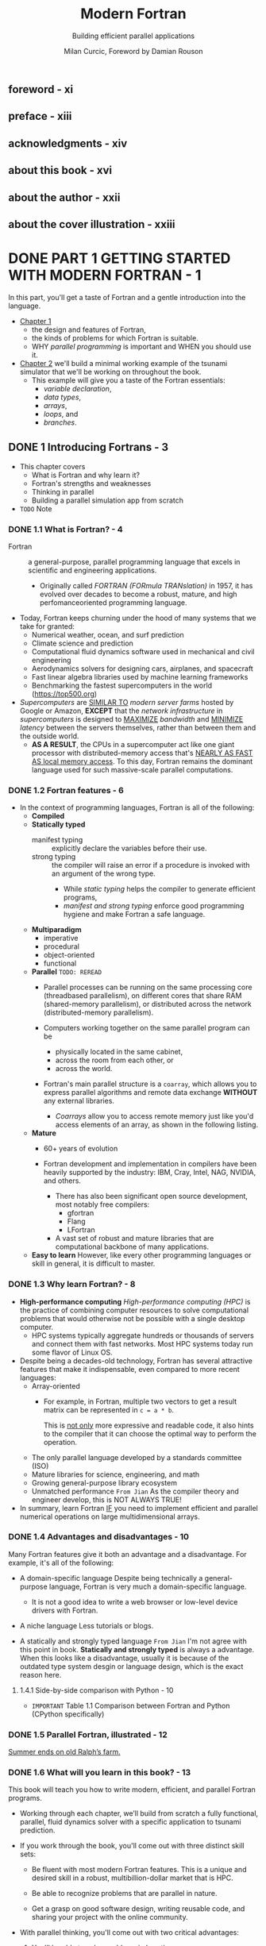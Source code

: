 #+TITLE: Modern Fortran
#+SUBTITLE: Building efficient parallel applications
#+AUTHOR: Milan Curcic, Foreword by Damian Rouson
#+STARTUP: entitiespretty
#+STARTUP: indent
#+STARTUP: overview

** foreword - xi
** preface - xiii
** acknowledgments - xiv
** about this book - xvi
** about the author - xxii
** about the cover illustration - xxiii
* DONE PART 1 GETTING STARTED WITH MODERN FORTRAN - 1
CLOSED: [2024-09-05 Thu 20:56]
In this part, you'll get a taste of Fortran and a gentle introduction into the
language.

- _Chapter 1_
  * the design and features of Fortran,
  * the kinds of problems for which Fortran is suitable.
  * WHY /parallel programming/ is important and WHEN you should use it.

- _Chapter 2_
  we'll build a minimal working example of the tsunami simulator that we'll be
  working on throughout the book.
  * This example will give you a taste of the Fortran essentials:
    + /variable declaration/,
    + /data types/,
    + /arrays/,
    + /loops/, and
    + /branches/.

** DONE 1 Introducing Fortrans - 3
CLOSED: [2024-09-05 Thu 20:53]
- This chapter covers
  * What is Fortran and why learn it?
  * Fortran's strengths and weaknesses
  * Thinking in parallel
  * Building a parallel simulation app from scratch

- =TODO=
  Note

*** DONE 1.1 What is Fortran? - 4
CLOSED: [2024-08-31 Sat 15:28]
- Fortran :: a general-purpose, parallel programming language that excels in
  scientific and engineering applications.
  * Originally called /FORTRAN (FORmula TRANslation)/ in 1957, it has evolved
    over decades to become a robust, mature, and high perfomanceoriented
    programming language.

- Today, Fortran keeps churning under the hood of many systems that we take for
  granted:
  * Numerical weather, ocean, and surf prediction
  * Climate science and prediction
  * Computational fluid dynamics software used in mechanical and civil engineering
  * Aerodynamics solvers for designing cars, airplanes, and spacecraft
  * Fast linear algebra libraries used by machine learning frameworks
  * Benchmarking the fastest supercomputers in the world (https://top500.org)

- /Supercomputers/ are _SIMILAR TO_ /modern server farms/ hosted by Google or
  Amazon, *EXCEPT* that the /network infrastructure/ in /supercomputers/ is
  designed to
  _MAXIMIZE_ /bandwidth/ and
  _MINIMIZE_ /latency/ between the servers themselves,
  rather than between them and the outside world.
  * *AS A RESULT*,
    the CPUs in a supercomputer act like one giant processor with
    distributed-memory access that's _NEARLY AS FAST AS local memory access_.
    To this day, Fortran remains the dominant language used for such
    massive-scale parallel computations.

*** DONE 1.2 Fortran features - 6
CLOSED: [2024-08-31 Sat 15:28]
- In the context of programming languages, Fortran is all of the following:
  * *Compiled*
  * *Statically typed*
    + manifest typing :: explicitly declare the variables before their use.
    + strong typing :: the compiler will raise an error if a procedure is invoked
      with an argument of the wrong type.
      - While /static typing/ helps the compiler to generate efficient programs,
      - /manifest and strong typing/ enforce good programming hygiene and make
        Fortran a safe language.

  * *Multiparadigm*
    + imperative
    + procedural
    + object-oriented
    + functional

  * *Parallel* =TODO: REREAD=
    + Parallel processes can be running
      on the same processing core (threadbased parallelism),
      on different cores that share RAM (shared-memory parallelism), or
      distributed across the network (distributed-memory parallelism).

    + Computers working together on the same parallel program can be
      - physically located in the same cabinet,
      - across the room from each other, or
      - across the world.

    + Fortran's main parallel structure is a ~coarray~, which allows you to
      express parallel algorithms and remote data exchange
      *WITHOUT* any external libraries.

      - /Coarrays/ allow you to access remote memory just like you'd access
        elements of an array, as shown in the following listing.

  * *Mature*
    + 60+ years of evolution

    + Fortran development and implementation in compilers have been heavily
      supported by the industry: IBM, Cray, Intel, NAG, NVIDIA, and others.
      - There has also been significant open source development, most notably
        free compilers:
        * gfortran
        * Flang
        * LFortran

      - A vast set of robust and mature libraries that are computational backbone
        of many applications.

  * *Easy to learn*
    However, like every other programming languages or skill in general, it is
    difficult to master.

*** DONE 1.3 Why learn Fortran? - 8
CLOSED: [2024-08-31 Sat 15:28]
- *High-performance computing*
  /High-performance computing (HPC)/ is the practice of combining computer
  resources to solve computational problems that would otherwise not be possible
  with a single desktop computer.
  * HPC systems typically aggregate hundreds or thousands of servers and connect
    them with fast networks. Most HPC systems today run some flavor of Linux OS.

- Despite being a decades-old technology, Fortran has several attractive features
  that make it indispensable, even compared to more recent languages:
  * Array-oriented
    + For example, in Fortran, multiple two vectors to get a result matrix can be
      represented in ~c = a * b~.

      This is _not only_ more expressive and readable code,
      it also hints to the compiler that it can choose the optimal way to
      perform the operation.

  * The only parallel language developed by a standards committee (ISO)
  * Mature libraries for science, engineering, and math
  * Growing general-purpose library ecosystem
  * Unmatched performance
    =From Jian=
    As the compiler theory and engineer develop, this is NOT ALWAYS TRUE!

- In summary,
  learn Fortran
  _IF_ you need to implement efficient and parallel numerical operations on large
  multidimensional arrays.

*** DONE 1.4 Advantages and disadvantages - 10
CLOSED: [2024-08-31 Sat 15:19]
Many Fortran features give it both an advantage and a disadvantage. For example,
it's all of the following:
- A domain-specific language
  Despite being technically a general-purpose language, Fortran is very much a
  domain-specific language.
  * It is not a good idea to write a web browser or low-level device drivers
    with Fortran.

- A niche language
  Less tutorials or blogs.

- A statically and strongly typed language
  =From Jian=
  I'm not agree with this point in book.
  *Statically and strongly typed* is always a advantage. When this looks like a
  disadvantage, usually it is because of the outdated type system desgin or
  language design, which is the exact reason here.

**** 1.4.1 Side-by-side comparison with Python - 10
- =IMPORTANT=
  Table 1.1 Comparison between Fortran and Python (CPython specifically)

*** DONE 1.5 Parallel Fortran, illustrated - 12
CLOSED: [2024-08-31 Sat 15:56]
_Summer ends on old Ralph’s farm._
*** DONE 1.6 What will you learn in this book? - 13
CLOSED: [2024-08-31 Sat 16:09]
This book will teach you how to write modern, efficient, and parallel Fortran
programs.

- Working through each chapter, we’ll build from scratch a fully functional,
  parallel, fluid dynamics solver with a specific application to tsunami
  prediction.

- If you work through the book, you'll come out with three distinct skill sets:
  * Be fluent with most modern Fortran features.
    This is a unique and desired skill in a robust, multibillion-dollar market
    that is HPC.

  * Be able to recognize problems that are parallel in nature.

  * Get a grasp on good software design, writing reusable code, and sharing
    your project with the online community.

- With parallel thinking, you'll come out with two critical advantages:
  1. You'll be able to solve problems in less time.
  2. You'll be able to solve problems that can’t fit onto a single computer.

*** TODO 1.7 Think parallel! - 14 - =RE-READ=
- All parallel problems fall into two categories:
  * Embarrassingly parallel
  * Nonembarrassingly parallel

- Q :: Why is it called embarrassingly parallel?
- A :: It refers to overabundance, as in an embarrassment of riches.
       It's the kind of problem that you want to have.

  * The term is attributed to Cleve Moler, inventor of MATLAB and one of the
    authors of *EISPACK* and *LINPACK*, Fortran libraries for numerical computing.
    _LINPACK is still used to benchmark the fastest supercomputers in the world._

- Parallel Fortran programming in the past has been done either
  * using the /OpenMP/ directives for shared-memory computers only, or
  * with the /Message Passing Interface (MPI)/ for both shared and distributed
    memory computers.

- Figure 1.5
  * Shared memory (SM) systems
  * distributed-memory (DM) systems

- The main advantage of /SM systems/ is very *low latency* in communication
  between processes.
  _HOWEVER_, there's a limit to the number of processing cores you can have in an
  /SM system/. Since /OpenMP/ was designed for SM parallel programming exclusively,
  *we'll focus on /MPI/ for our specific example.*

- OpenMP versus MPI
  =TODO: NOTE=

**** 1.7.1 Copying an array from one processor to another - 17
=TODO: NOTE=
- *MPI: THE TRADITIONAL WAY TO DO PARALLEL PROGRAMMING*
- *ENTER FORTRAN COARRAYS*
- *A partitioned global address space language*
  =TODO: REREAD=

*** DONE 1.8 Running example: A parallel tsunami simulator - 22
CLOSED: [2024-09-05 Thu 20:49]
Lessons in this book are thus framed around developing your own, minimal and yet
complete, _tsunami_ simulator.

**** DONE 1.8.1 Why tsunami simulator? - 22
CLOSED: [2024-09-05 Thu 19:20]
- A _tsunami_ is a sequence of long water waves that are triggered by a
  displacement in a large body of water. This typically occurs because of
  earthquakes, underwater volcanoes, or landslides. Once generated, a tsunami
  propagates radially outward across the ocean surface. It grows in height and
  steepness as it enters shallow waters.

- A _tsunami_ simulator is a good running example for this book because tsunamis
  are the following:
  * Fun:
    Speaking strictly as a scientist here!
    A tsunami is a process that's fun to watch and play with in a numerical
    sandbox.

  * Dangerous:
    Tsunamis are a great threat to low-lying and heavily populated coastal
    areas. There's a need to better understand and predict them.

  * Simple math:
    They can be simulated using a minimal set of equations -- /shallow water
    equations (SWEs)/. This will help us not get bogged down by the math and
    focus on implementation instead.

  * Parallelizable:
    They involve a physical process that’s suitable for _TEACHING_ /parallel
    programming/, especially considering that it's a /nonembarrassingly parallel
    problem/.
    + =IMPORTANT=
      To make it work, we'll carefully design data copy patterns between images.

- To simulate tsunamis, we’ll write a SOLVER for the shallow water system of
  equations.

**** DONE 1.8.2 Shallow water equations - 23
CLOSED: [2024-09-05 Thu 20:19]
- /Shallow water equations (SWEs)/ are a simple system of equations derived from
  /Navier-Stokes equations/.
  * They are also known as the /Saint-Venant equations/, after the French engineer
    and mathematician A. J. C. Barre de Saint-Venant, who derived them in
    pursuit of his interest in _hydraulic engineering and open-channel flows_.

- /SWEs/ are powerful because they can REPRODUCE many observed motions in the
  atmosphere and the ocean:
  * Large-scale weather, such as cyclones and anticyclones
  * Western boundary currents, such as the Gulf Stream in the Atlantic and the
    Kuroshio in the Pacific
  * Long gravity waves, such as tsunamis and tidal bores
  * Watershed from rainfall and snow melt over land
  * Wind-generated (surf) waves
  * Ripples in a pond

- _Equations are listed in Figure 1.7, page 23_.

- Q :: What's the physical interpretation of this system?

- A ::
  * _The top equation_ states that
    where there's slope along the water surface, water will accelerate and move
    toward a region of lower water level _BECAUSE_ of the /pressure gradient/.

    + The advection term is nonlinear and causes chaotic behavior in fluids
      (turbulence).

  * _The bottom equation_ states that
    where there's convergence (water coming together), the water level will
    increase. This is because water has to go somewhere, and it's why we also
    call it /conservation of mass/. Similarly, if water is diverging, its level
    will decrease in response.

- *Comfortable with math?*
  appendix B

**** DONE 1.8.3 What we want our app to do - 24
CLOSED: [2024-09-05 Thu 20:49]
- Let's narrow down on the specification for our _tsunami simulator_:
  * _Parallel_:
    The model will scale to hundreds of processors with nothing but pure Fortran
    code.

    + This is
      _not only_ important for speeding up the program and reducing compute time,
      _but also_ for enabling very large simulations that otherwise wouldn't fit
      into the memory of a single computer.

    With most modern laptops having at least four cores, you should be able to
    enjoy the fruits of your (parallel programming) labor.

  * _Extensible_:
    Physics terms can be easily formulated and added to the solver.

    This is important for the general usability of the model.
    =from Jian= Abstraction!

    =RE-READ=
    + If we can design our computational kernel in the form of reusable classes
      and functions, we can easily add new physics terms as functional, parallel
      operators, following the approach by Damian Rouson (http://mng.bz/vxPq).
      This way, the technical implementation is abstracted inside these
      functions, and on a high level we'd program our equations much like we'd
      write them on a blackboard.

  * _Software library_:
    This will provide a *REUSABLE* set of /classes/ and /functions/ that can be
    used to build other parallel models.

  * _Documented_

  * _Discoverable online_:
    Writing a program just for yourself is great for learning and discovery.

    + The tsunami simulator and other projects developed in this book are all
      online at https://github.com/modern-fortran.

- By working through this book chapter by chapter, you'll gain the experience of
  developing a fully featured parallel app from scratch.

- =TODO: NEXT=
  We'll start the next chapter by _setting up the development environment_ so
  that you can compile and run the minimal working version of the tsunami
  simulator.

- *Visualizing tsunami output*
   I provide Python scripts in the GitHub repository of the project so you can
   visualize the output yourself.

*** DONE 1.9 Further reading - 25
CLOSED: [2024-09-05 Thu 20:52]
- Fortran website: https://fortran-lang.org
- The history of Fortran on Wikipedia: https://en.wikipedia.org/wiki/Fortran
- Partitioned global address space: http://mng.bz/4A6g
- Companion blog to this book: https://medium.com/modern-fortran

**** DONE Summary
CLOSED: [2024-09-05 Thu 20:52]
- Fortran is the _OLDEST high-level_ programming language still in use today.

- It's the _DOMINANT_ language used for many applications in science and engineering.

- Fortran is *NOT suitable* for programming video games or web browsers
  _BUT_ excels at numerical, parallel computation over large multidimensional
  arrays.

- It's the _ONLY_ (=from Jian= ???) *standardized natively parallel* programming
  language.

- /Coarrays/ provide a cleaner and more expressive syntax for parallel data exchange
  compared to traditional /Message Passing Interface (MPI)/ programming.
  =TODO: Learn more!!!=

- _Fortran compilers and libraries are mature and battle-tested._

** DONE 2 Getting started: Minimal working app - 26
CLOSED: [2024-09-05 Thu 20:54]
- This chapter covers
  * Compiling and running your first Fortran program
  * Data types, declaration, arithmetic, and control flow
  * Building and running your first simulation app

- In this chapter, we'll implement the minimal working version of _the tsunami
  simulator_.

- For simplicity, we'll start by simulating the movement of water in space due to
  background flow, without changing its shape.

  * This problem is sufficiently complex to introduce basic elements of Fortran:
    + numeric data types,
    + declaration,
    + arithmetic expressions and assignment, and
    + control flow.

- Once we successfully simulate the movement of an object in this chapter,
  we'll refactor the code to add other physics processes in chapters 3 and 4,
  which will allow the simulated water to flow more realistically.

- We'll
  1. start off by compiling, linking, and running your first Fortran program.

  2. Then I'll introduce the physical problem that we want to solve and show you
     how to express it in the form of a computer program.

  3. We'll then dive into the essential elements of Fortran:
     - data types,
     - declaration,
     - arithmetic, and
     - control flow.

- At the end of the chapter, you'll have the working knowledge to write basic,
  yet useful, Fortran programs.

*** 2.1 Compiling and running your first program - 27
- Let's start by creating, compiling, and running your first Fortran program.
  * Assumption:
    The GNU Fortran compiler (_gfortran_) has been installed.

- Two steps:
  1. Compiling
  2. Linking

- If we used ~-c~ flag, _gfortran_ won't link automatically.
  ~gfortran hello.f90 -o hello~
  IS EQUIVALENT TO
  ~gfortran -c hello.f90~ and then ~gfortran hello.o -o hello~
  * Here ~-c~ means _compile only, do not link._
    =IMPORTANT=
    This procedure is *NECESSARY*
    WHENEVER we need to compile MULTIPLE source files BEFORE linking them into a
    SINGLE program.

*** 2.2 Simulating the motion of an object - 28 - =TODO=
**** What should our app do? - 29
**** What is advection? - 30

*** 2.3 Implementing the minimal working app - 31
Having set the problem to solve, we’ll soon be able to dive into Fortran coding.
But first we’ll go over the implementation strategy (you should always have one)
in the next subsection. Then, we’ll go over the core elements of the language
and apply them to implement the first version of the tsunami simulator.

**** TODO 2.3.1 Implementation strategy - 32
**** DONE 2.3.2 Defining the main program - 33
CLOSED: [2024-09-05 Thu 15:39]
- /The main program/ is the fundamental program unit in Fortran.
  It allows you to assign a name to your program and defines the program scope.
  #+NAME: Listing 2.3 Defining the program unit and scope
  #+begin_src fortran
    program tsunami
    end program tsunami
  #+end_src

- *What other program units are there?*
  Fortran program units:
  * Main program ::
    Top-level unit that can be invoked only from the operating system.

  * Function ::
    An executable subprogram that is invoked from expressions and always returns
    a single result.

  * Subroutine ::
    An executable subprogram that can modify multiple arguments in-place but
    can't be used in expressions.

  * Module ::
    A nonexecutable collection of
    + /variable/,
    + /function/, and
    + /subroutine definitions/.

  * Submodule ::
    Extends an existing module and is used for defining /variable/ and /procedure/
    definitions that _only that /module/ can access;_ useful for more complex apps
    and libraries.

- For now, we can work with only the main program.
  =TODO: NEXT=
  We'll dive deep into functions and subroutines in chapter 3, and modules in
  chapter 4.

- ~program~ is NOT mandatory.

**** DONE 2.3.3 Declaring and initializing variables - 34
CLOSED: [2024-09-05 Thu 15:24]
#+begin_quote
Explicit is better than implicit
-- Tim Peters
#+end_quote

- The first part of any program unit is the /declaration section/.
  Fortran employs a ~static~, ~manifest~, ~strong~ typing system:
  * _Static_:
    Every variable has a data type at compile time, and that type remains the
    same throughout the life of the program.

  * _Manifest_:
    All variables must be explicitly declared in the declaration section before
    their use. An exception and caveat is implicit typing, described in the
    sidebar.

  * _Strong_:
    Variables must be type-compatible when they're passed between a program and
    functions or subroutines.

- *Implicit typing*
  - Fortran has a historical feature called /implicit typing/.
    * implicit typing :: allows variable types to be inferred by the compiler
      based on the first letter of the variable.

  - /Implicit typing/ comes from the early days of Fortran (ahem, FORTRAN),
    _BEFORE_ /type declarations/ were introduced to the language.

    * Any variable that began with I, J, K, L, M, or N was an integer, and it was
      a real (floating point) otherwise.

  - Fortran evolution:
    * _FORTRAN 66_ introduced /data types/, and

    * _FORTRAN 77_ introduced the ~IMPLICIT~ statement to *override* the _DEFAULT
      implicit typing rules._

    * It wasn't until _Fortran 90_ that the language allowed completely *DISABLING*
      the implicit typing behavior by using the statement ~implicit none~ before
      the declaration.

  - The ~implicit none~ statement will instruct the compiler to report an error if
    you try to use a variable that hasn't been declared. Always use ~implicit none~!

  - =IMPORTANT=
    =from Jian=
    This reveals that
    * In the early days, language may not have /type declaration/, even if the
      language is a static typed language.

    * Language designer didn't know how to distinguish /variable declaration/ and
      /variable usage/.
      + Languages like Python makes the same mistake, and this is why it later
        introduced ~global~ and ~local~.

- /Intrinsic types/ are defined by the language standard and are immediately available
  for use. Fortran has *FIVE* /Intrinsic types/:
  * the logical type
  * the character type for text data.
  * *THREE* /numeric types/:
    + ~integer~: Whole numbers, such as ~42~ or ~-17~
    + ~real~: Floating point numbers, such as ~3.141~ or ~1.82e4~
    + ~complex~: A pair of numbers: one for the real part and one for the imaginary
                 part of the complex number; for example, ~(0.12, -1.33)~

- /Numeric types/ also come in different /kinds/.
  * /Fortran kind/ :: refers to the memory size that's reserved for a variable.
    + It determines the permissible range of values and, in the case of real and
      complex numbers, the precision.

      - In general,
        * higher integer kinds allow a _wider range_ of values.
        * Higher real and complex kinds yield a higher allowed range and a higher
          _precision_ of values.

  * =TODO= You'll learn more about numeric type kinds in chapter 4.

- Fortran /derived types/, like struct in C and class in Python.

**** DONE 2.3.4 Numeric data types - 35
CLOSED: [2024-09-05 Thu 16:01]
Fortran provides THREE /numerical data types/ out of the box:
- ~integer~,
- ~real~, and
- ~complex~.

***** INTEGER NUMBERS
- Declare one or more integers:
  #+begin_src fortran
    integer :: i, n
  #+end_src

- General rules for /integers/:
  * Integers are ALWAYS *signed*.

  * They have a limited range that's determined by their /type kind/.

  * Exceeding the permissible range of a variable results in an /overflow/.
    In that event, the value of the variable will *wrap around* its range limits.

  * The /default integer size/ in memory
    is *NOT* defined by the Fortran standard and
    is system dependent.

    However, on most systems, the /default integer size/ is *4 bytes*.

***** REAL NUMBERS
- *Be mindful about the decimal point*!
  ~42~ is an ~integer~, but ~42.~ is a ~real~.

- Declare real numbers:
  #+begin_src fortran
    real :: x
  #+end_src

***** COMPLEX NUMBERS
A /complex number/ is simply a pair of ~real~ numbers, one for the real
component and one for the imaginary component.

- Declare a complex variable:
  #+begin_src fortran
    complex :: c = (1.1, 0.8)
  #+end_src

**** DONE 2.3.5 Declaring the data to use in our app - 37
CLOSED: [2024-09-05 Thu 16:25]
***** DECLARING VARIABLES
***** DECLARING CONSTANTS
#+NAME: Listing 2.5 Declaring and initializing constants
#+begin_src fortran
  integer, parameter :: grid_size = 100
  integer, parameter :: num_time_steps = 100
  real, parameter :: dt = 1, dx = 1, c = 1
#+end_src
Using the ~parameter~ attribute REQUIRES us to _initialize the variable on the
same line._

***** DECLARING ARRAYS
- Several useful Fortran array properties:
  * Contiguous in memory
  * Multidimensional, allow up to 15 dimensions
  * Static or dynamic
  * Whole-array arithmetic
  * Column-major indexing
    _The leftmost index varies fastest_! This is like MATLAB or R and unlike C
    or Python.
    + For example, ~a(1, 1)~, ~a(2, 1)~, ~a(3, 1)~, and so on.

- ~real, dimension(10, 5, 2) :: h~

- *Shorthand syntax for declaring arrays*
  Omit the keyword ~dimension~:
  #+begin_src fortran
    real :: h(10, 5, 2)
  #+end_src

- *How about dynamic arrays?*
  =TODO: Next= chapter 5.

**** DONE 2.3.6 Branching with an if block - 40
CLOSED: [2024-09-05 Thu 16:34]
- Different forms:
  * single-line: ~if (condition) ...~
  * Full form:
    #+begin_src fortran
      if (condition) then
          ...
      else if (other_condition) then
          ...
      else
          ...
      end if
    #+end_src

**** DONE 2.3.7 Using a do loop to iterate - 42
CLOSED: [2024-09-05 Thu 17:02]
- Loops:
  * infinite loop:
    #+begin_src fortran
      do
        ...
      end do
    #+end_src

  * loop in a range by step
    #+begin_src fortran
      do n = start, end
        ...
      end do


      do n = start, end, increment
        ...
      end do
    #+end_src

  * loop can be named, nested loop can use the loop name in end marker:
    #+begin_src fortran
      outer_loop: do j = 1, jm
        inner_loop: do i = 1, im
          print *, 'i, j = ', i, j
        end do inner_loop
      end do outer_loop
    #+end_src

- The general syntax of ~do~ loop:
  Both ~expr1~ and ~expr3~ are inclusive.
  #+begin_src fortran
    [name: ] do [var = expr1, expr2[, expr3]]
      ...
    end do [name]
  #+end_src

**** DONE 2.3.8 Setting the initial water height values - 44
CLOSED: [2024-09-05 Thu 18:21]
- *Can our array assignment be done in parallel?*
  In the previous example, the array assignment is a /embarrassingly parallel
  problem/. Fortran offers a special ~do~ loop for this purpose, called
  ~do concurrent~. It guarantees to the compiler that there's no dependency
  between individual iterations and that they can be executed out of order, as
  we'll see in the next subsection. =TODO: NEXT=

**** DONE 2.3.9 Predicting the movement of the object - 45
CLOSED: [2024-09-05 Thu 18:56]
- *What ~do concurrent~ is and what it isn't*
  - Q :: What does ~do concurrent~ do exactly?
  - A :: It's a PROMISE from programmer to compiler that
         _the code inside the loop can be safely vectorized or parallelized._
    * In practice, a good compiler would do this using
      + a /system threading library/
        or
      + /SIMD machine instructions/ if available.

  - ~do concurrent~ *by no means guarantees* that the loop will run in parallel!
    In cases such as short loops with simple computations, the compiler may
    determine that serial execution would be more efficient.

    + We'll study explicit,
      =TODO: NEXT= distributed-memory parallelism with ~coarray~'s in chapter 7.
      - For now,
        we use ~do concurrent~ as a note for both ourselves and the compiler
        that some regions of the code are safe to parallelize.

**** DONE 2.3.10 Printing results to the screen - 47
CLOSED: [2024-09-05 Thu 19:01]
- For now, ~print *~ is all we need.
  + Example: ~print *, n, h~

- =TODO: NEXT= We'll explore Fortran input/output in more detail in chapter 6.

**** TODO 2.3.11 Putting it all together - 47
***** THE RESULT
***** COMPLETE CODE

*** 2.4 Going forward with the tsunami simulator - 51
- *A note on abstractions*

*** 2.5 Answer key - 52
**** Exercise: Cold front propagation - 52

*** 2.6 New Fortran elements, at a glance - 52
*** DONE 2.7 Further reading - 52
CLOSED: [2024-09-05 Thu 20:54]

* TODO PART 2 CORE ELEMENTS OF FORTRAN - 55
- This part covers the _core elements_ of Fortran:
  * procedures,
  * modules,
  * arrays, and
  * I/O.

- Chapter 3,
  * /functions/
  * /subroutines/
  collectively called /procedures/.

- Chapter 4,
  /module/ and
  how to use them to _organize_ your data and procedures in reusable and
  portable components.

- Chapter 5
  covers arrays, the fundamental Fortran data structure.
  * You'll learn
    + _HOW TO_ declare, initialize, and use arrays, as well as
    + _HOW TO_ leverage whole-array arithmetic to greatly simplify your code.

- Chapter 6
  covers I/O.
  You'll learn
  + _HOW TO_ read and write data from the standard input, output, and error streams,
  + _HOW TO_ read from and write to files on disk.
  + _HOW TO_ format numerical data as text.

  Practice these skills by writing a minimal note-taking app for the command line.

** DONE 3 Writing reusable code with functions and subroutines - 57
CLOSED: [2024-09-07 Sat 20:46]
- This chapter covers
  * What /procedures/ are and why we use them
  * How /procedures/ break down into two kinds: /functions/ and /subroutines/
  * Writing /procedures/ that don't cause /side effects/
  * Writing /procedures/ that work on both /scalars/ and /arrays/

*** DONE 3.1 Toward higher app complexity - 58
CLOSED: [2024-09-06 Fri 20:26]
**** 3.1.1 Refactoring the tsunami simulator - 58
**** 3.1.2 Revisiting the cold front problem - 61
- *Experiment a bit*

**** 3.1.3 An overview of Fortran program units - 63
- Figure 3.5 Overview of a function and a subroutine, and how they're invoked
  from the main program

- ~contains~
  Figure 3.6 Defining and accessing an external function and subroutine in the main program

*** DONE 3.2 Don't repeat yourself, use procedures - 65
CLOSED: [2024-09-06 Fri 21:25]
**** 3.2.1 Your first function - 65
***** DEFINING A FUNCTION
***** INVOKING THE FUNCTION
- *Actual and dummy arguments*
  * /Actual arguments/ are call /arguments/ or /actual arguments/ in other languages.
  * /dummy arguments/ are call /parameters/ or /formal arguments/ in other languages.

***** SPECIFYING THE INTENT OF THE ARGUMENTS
- The ~intent~ /attribute/ informs the compiler about the semantic purpose of the
  arguments, and it can take three different values:
  - ~intent(in)~
    input, won't change inside the /procedure/.

  - ~intent(out)~
    output

  - ~intent(in out)~
    input and output. Its value can be modified inside the /procedure/.

- Like ~implicit none~, specifying the ~intent~ is *optional* but _strongly
  recommended_.

- =IMPORTANT=
  I mentioned earlier that ~function~'s are best suited for calculations that don’t
  cause side effects, whereas ~subroutine~'s are more appropriate when we need to
  modify variables in-place.

  * *These are best practices, RATHER THAN hard rules*:
    Fortran allows ~intent(in out)~ and ~intent(out)~ arguments for /functions/
    as well as /subroutines/, which means that functions could be used to modify
    variables in-place.

***** WHERE TO DEFINE A FUNCTION
_BEFORE_ /modules/ were introduced by the _Fortran 90 standard_, it was common
for functions to be defined *in their own file*.

- State-of-the-art
  linear algebra libraries like BLAS (Basic Linear Algebra Subprograms, https://www.openblas.net) or
  LAPACK (Linear Algebra PACKage, http://www.netlib.org/lapack)
  are still organized in the *one-procedure-per-file model*.

**** 3.2.2 Expressing finite difference as a function in the tsunami simulator - 70
- Listing 3.10 Delegating the finite differencing to a function
  #+begin_src fortran
    time_loop: do n = 1, num_time_steps
      dh = diff(h)

      do concurrent (i = 1:grid_size)
        h(i) = h(i) - c * dh(i) / dx * dt
      end do

      print *, n, h
    end do time_loop
  #+end_src

- Listing 3.11 Finite difference calculation expressed as a function
  #+begin_src fortran
    function diff(x) result(dx)
      real, intent(in) :: x(:)
      real :: dx(size(x))
      integer :: im
      im = size(x)
      dx(1) = x(1) - x(im)
      dx(2:im) = x(2:im) - x(1:im-1)
    end function diff
  #+end_src

- Listing 3.12 Solving the advection equation with a single expression
  #+begin_src fortran
    time_loop: do n = 1, num_time_steps
      h = h - c * diff(h) / dx * dt
      print *, n, h
    end do time_loop
  #+end_src

*** DONE 3.3 Modifying program state with subroutines - 72
CLOSED: [2024-09-06 Fri 21:42]
**** 3.3.1 Defining and calling a subroutine - 72
- Listing 3.13 A subroutine that calculates the sum of two integers
  #+begin_src fortran
    subroutine add(a, b, res)
      integer, intent(in) :: a, b
      integer, intent(out) :: res
      res = a + b
    end subroutine add
  #+end_src

- *Exercise 1: Modifying state with a subroutine*

**** 3.3.2 When do you use a subroutine over a function? - 74
- *TIP* ALWAYS use a /function/, UNLESS you have to use a /subroutine/.

- _Technically_,
  Fortran _ALLOWS_ you to have ~intent(out)~ and ~intent(in out)~ arguments in
  ~function~'s. This kind of ~function~ would both return its normal result and
  modify one or more of its arguments in place.

  * This inevitably creates side effects that are difficult to debug, and it
    *HINDERS the compiler from optimizing the program.*

  * There's even a feature of the language designed to prevent side effects:
    /pure procedures/.
    =IMPORTANT= =TODO= =TODO=

    + In practice, /pure procedures/ allow you to write code that the compiler
      can
      - safely optimize, and
      - that POTENTIALLY can even _be executed out of order_.

**** 3.3.3 Initializing water height in the tsunami simulator - 75
Listing 3.16 A subroutine to initialize an array with a Gaussian shape
#+begin_src fortran
  subroutine set_gaussian(x, icenter, decay)
    real, intent(in out) :: x(:)
    integer, intent(in) :: icenter
    real, intent(in) :: decay
    integer :: i
    do concurrent(i = 1:size(x))
      x(i) = exp(-decay * (i - icenter)**2)
    end do
  end subroutine set_gaussian
#+end_src

*** DONE 3.4 Writing pure procedures to avoid side effects - 76
CLOSED: [2024-09-07 Sat 14:10]
- Fortran lets you define a function or a subroutine in a way that prevents /side
  effects/.

- A /pure procedure/ allows you to write code that won't affect the state of the
  program outside of the /procedure/, aside from the result that it returns.
  * If the code somehow violates this restriction, the compiler will report an error.

**** DONE 3.4.1 What is a pure procedure? - 76
CLOSED: [2024-09-07 Sat 13:59]
- A Fortran /procedure/ is /pure/ when it doesn't cause
  _ANY *observable* /side effects/,_
  such as I/O or modifying the value of a variable declared outside of the
  /procedure/.

- To define a /procedure/ as /pure/, simply add the ~pure~ attribute to its
  ~function~ or ~subroutine~ statement, as shown in the following listing.
  * Example:
    #+NAME: Listing 3.17 Defining a pure, side effect-free function
    #+begin_src fortran
      pure integer function sum(a, b)
        integer, intent(in) :: a, b
        sum = a + b
      end function sum
    #+end_src

**** DONE 3.4.2 Some restrictions on pure procedures - 77
CLOSED: [2024-09-07 Sat 14:06]
- A /pure procedure/,
  while advantageous from both program design and compiler optimization perspectives,
  does come with a number of _restrictions_:
  * If it's a function, it can't alter its input arguments.
    This implies that all /dummy arguments/ must be declared with the
    ~intent(in)~ attribute.

  * It can read /global variables/ (for the /main program/ or /module/),
    but it *can't alter* them.

  * It can invoke ONLY /pure procedures/.

  * *It can't contain the ~stop~ statement* -- this would stop the execution of
    the whole program, and is thus a /side effect/.

- There are several _MORE restrictions_ on /pure procedures/ that are more
  situational and that you're less likely to encounter.
  =TODO=
  We'll revisit this topic later in the book as we encounter these edge cases.

**** DONE 3.4.3 Why are pure functions important? - 77
CLOSED: [2024-09-07 Sat 14:10]
- Including a ~pure~ attribute in your /function/ and /subroutine/ statements
  forces you to write /side effect-free/ code. This has _TWO principal *benefits*:_
  * Side effect-free code is easier to debug.

  * It allows the compiler to execute the /procedure/ in the most efficient way.
    + A good compiler on a multicore system can even execute a /pure procedure/
      in parallel, IF that would be more efficient.

*** DONE 3.5 Writing procedures that operate on both scalars and arrays - 77
CLOSED: [2024-09-07 Sat 14:24]
- When a /procedure/ is defined to operate on _scalar arguments_, it's relatively
  straightforward to make it work with _array arguments_ as well.
  * For example, recall our /pure function/ ~sum~ from the previous subsection:
    #+begin_src fortran
      pure integer function sum(a, b)
        integer, intent(in) :: a, b
        sum = a + b
      end function sum
    #+end_src

- ~elemental~ automatically allows the scalar dummy arguments to be treated as
  arrays, if the arguments passed in are arrays. The result of the procedure then
  takes the same shape as the input arrays.
  * Example,
    #+begin_src fortran
      pure elemental integer function sum(a, b)
        integer, intent(in) :: a, b
        sum = a + b
      end function sum
    #+end_src

- If you pass multiple arrays as arguments to an /elemental procedure/,
  _they all have to be of conforming shape._

- *Exercise 2: Writing an elemental function that operates on both scalars and arrays*

- =VERY IMPORTANT=
  When you use the ~elemental~ attribute to define a /procedure/, it's *automatically*
  defined as ~pure~, *EVEN if ~pure~ is NOT EXPLICITLY specified*.
  * _It is, however, good practice to specify both attributes for clarity._

- *Impure elemental?*

  *Since Fortran 2008 standard*, =from Jian= most Fortran project does *NOT* use
  this standard.

  * This feature is specifically designed to allow /elemental behavior/ for
    /nonpure procedures/.

    =VERY IMPORTANT=
    In practice, you'd want to use ~impure elemental~ whenever you have a function
    that operates on both scalars and arrays but needs functionality that's *not
    permitted in* /pure procedures/. These include
    + I/O to and from screen or external files,
    + calling C functions, or
    + exchanging data with other parallel processors.

*** DONE 3.6 Procedures with optional arguments - 79
CLOSED: [2024-09-07 Sat 20:31]
#+NAME: Listing 3.18 Example of a subroutine using an optional input argument
#+begin_src fortran
  subroutine add(a, b, res, debug)
    integer, intent(in) :: a, b
    integer, intent(out) :: res
    logical, intent(in), optional :: debug

    if (present(debug)) then
      if (debug) then
        print *, 'DEBUG: subroutine add, a = ', a
        print *, 'DEBUG: subroutine add, b = ', b
      end if
    end if

    res = a + b

    if (present(debug)) then
      if (debug) print *, &
      'DEBUG: subroutine add, res = ', res
    end if
  end subroutine add
#+end_src
- Use ~optional~ to declare:
  #+begin_src fortran
  logical, intent(in), optional :: debug
  #+end_src

- Use ~present~ to check:
  #+begin_src fortran
    if (present(debug)) then
      ...
  #+end_src

- Usage:
  #+begin_src fortran
    call add(3, 5, res)
    call add(3, 5, res, .true.)
    call add(3, 5, res, debug=.true.)
  #+end_src

*** DONE 3.7 Tsunami simulator: Putting it all together - 81
CLOSED: [2024-09-07 Sat 20:31]
- Listing 3.19 The updated complete code of the tsunami simulator

*** TODO 3.8 Answer key - 82
**** 3.8.1 Exercise 1: Modifying state with a subroutine - 82
**** 3.8.2 Exercise 2: Writing an elemental function that operates on both scalars and arrays - 83

*** DONE 3.9 New Fortran elements, at a glance - 83
CLOSED: [2024-09-07 Sat 20:42]
- ~function~, ~end function~
- ~subroutine~, ~end subroutine~
- ~contains~
- ~call~
- ~intent~
  * ~intent(in)~
  * ~intent(out)~
  * ~intent(in out)~

- ~pure~
- ~elemental~
  * By default ~pure~. Same as ~pure elemental

- ~optional~
- Built-in functions:
  * ~real~
  * ~size~
  * ~present~

*** TODO 3.10 Further reading - 84
functional-fortran: https://wavebitscientific.github.io/functional-fortran/

**** Summary - =TODO: RE-ORG=
- Procedures allow you to organize code into self-contained units of functionality,
  which you can then reuse whenever needed.

- Fortran has two kinds of procedures: functions and subroutines.

- Functions are invoked from expressions and return only one value as a result.
  They’re thus best suited for minimal bits of calculation that don’t cause any
  side effects.

- Subroutines are invoked using a call statement; they can’t be invoked in
  expressions but can return any number of arguments as a result. In contrast to
  functions, subroutines are appropriate whenever you need to return more than
  one variable as a result, or for operations that cause side effects, such as
  modifying variables in-place and I/O.

- You can define functions or subroutines as pure to prevent side effects. In
  general, this will allow you to write code that’s easier to understand and
  debug, as well as easier for the compiler to optimize.

- You can also define functions or subroutines as elemental, which allows them to
  operate on both scalars and arrays of any rank and size.

- Functions and subroutines are your first layer of abstraction—design them
  carefully and use them only if they make your program easier to read and
  understand.

** TODO 4 Organizing your Fortran code using modules - 85
- This chapter covers
  * Accessing /variables/ and /procedures/ in /modules/
  * Writing your own custom /module/
  * Refactoring the tsunami simulator with /modules/

- /Modules/ allow you to organize /variable/ and /procedure/ definitions in a
  meaningful way, and make them _accessible_ for use in /programs/,
  /procedures/, or other /modules/.

- _Modern Fortran libraries_ are typically organized in one or more /modules/.

- Large applications define most functionality in /modules/, with only the
  top-level code being defined in the main program.

- Fortran comes with a few /built-in modules/, so you'll first learn how to access
  them in your programs.

- As we refactor our tsunami simulator to use /modules/, we'll use that opportunity
  to expand it with more physics terms. Specifically,
  * we'll allow the simulated water to respond to gravity, and
  * we'll make sure that the volume of water is conserved.

  Considering these factors will allow for more realistic fluid-flow
  simulations.

  + In the process, you'll learn how to control what /variables/ and /procedures/
    get imported from /modules/, as well as _how to *AVOID* potential name conflicts_.

*** DONE 4.1 Accessing a module - 86
CLOSED: [2024-09-07 Sat 22:33]
**** 4.1.1 Getting compiler version and options - 86
- Q :: Once you have a compiled program executable, it's not obvious how it was
       compiled. Specifically, what compiler was used, and were any compiler
       options used -- for example, for debugging or optimization?

- A :: Fortran's ~iso_fortran_env~ /module/ provides two functions that allow you to
       get this information at runtime: ~compiler_version~ and ~compiler_options~.
       You get the idea what each of these functions does.

- Listing 4.1 Printing the compiler version and options at runtime
  #+begin_src fortran
    program print_compiler_info
      use iso_fortran_env
      implicit none
      print *, 'Compiler version: ', compiler_version()
      print *, 'Compiler options: ', compiler_options()
    end program print_compiler_info
  #+end_src
  * This ~use~ statement imports *EVERY* entity that's defined in the /module/.

  * You must place the ~use~ statement
    _AFTER_ the ~program~ statement (or the ~function~ or ~subroutine~ statement) and
    _BEFORE_ the ~implicit none~ statement, or any other /declarative statements/.

- Here, I added the ~-fcheck=all -g -O0 -fbacktrace~ option to compile the program:
  *These options are specific to _gfortran_ and vary between compiler vendors.*

  * ~-fcheck=all~ _enables all runtime checks_, such as exceeding array bounds.

  * ~-g~ compiles the program with additional instructions that _allow it to be
    run by a debugger_.

  * ~-O0~ _disables any optimizations_ by setting the optimization level to zero.

  * ~-fbacktrace~ will cause the program to _print a useful traceback_ in case of
    a runtime failure, telling you where in the program the error occurred.

- *Built-in Fortran modules*
  * Fortran provides _FIVE /built-in modules/:_
    + ~iso_fortran_env~
    + ~iso_c_binding~
    + ~ieee_arithmetic~
    + ~ieee_exceptions~
    + ~ieee_features~

  * ~iso_fortran_env~ provides useful /procedures/ and /parameters/ that we'll
    explore in this chapter, as well as a few others we'll explore in chapter 11.
    =TODO=

  * ~iso_c_binding~ provides facilities to _INTERFACE C functions and data structures._
    =TODO= We'll explore that in detail in chapter 12.

  * The latter THREE /modules/ provide facilities specific to floating-point
    arithmetic and *AREN'T* generally as useful as the first two.

**** 4.1.2 Using portable data types - 89
- In chapter 2, I mentioned that variables of /built-in types/ can be _explicitly
  and portably_ declared using specific /type kinds/.

- /Type kind parameters/ DETERMINE the space that /numeric variables/ occupy in
  memory, which in turn limits the range for integers, and the range and
  precision for real and complex numbers.

- Most Fortran compilers by default declare 4-byte-long integers and reals,
  equivalent to ~int~ and ~float~ in C, respectively.

  _HOWEVER_, *the standard _doesn't guarantee_ that the size will be the same
  between different systems and compilers.* This is where the ~iso_fortran_env~
  module comes in.

  * It provides, among other things, a set of parameters you can use to specify
    the size of numeric data types (table 4.1).

    + Table 4.1 A summary of Fortran's built-in numeric type kinds in
      ~iso_fortran_env~
      | Type kind | Type          | Size (bytes) | C-equivalent |
      |-----------+---------------+--------------+--------------|
      | int8      | integer       |            1 | None         |
      | int16     | integer       |            2 | short        |
      | int32     | integer       |            4 | int          |
      | int64     | integer       |            8 | long         |
      | real32    | real, complex |            4 | float        |
      | real64    | real, complex |            8 | double       |
      | real128   | real, complex |           16 | long double  |

- These /type kinds/ are defined in the standard and are guaranteed to have a
  specified size in memory.
  * Most commonly used Fortran compilers, such as GNU _gfortran_ and Intel _ifort_,
    fully support these /type kinds/.

  * _If your compiler doesn't implement a standard-defined type kind, it will
    raise a compile-time error._

  * The standard guarantees portability of data types
    in terms of the memory that they occupy (32 bits, 64 bits, and so on)
    BUT *NOT* in terms of their range (minimum and maximum values) and precision
    (how many significant digits can be represented).

  * Unlike C, Fortran does *NOT* have /unsigned integer types/.

- =TODO: NEXT= More on Fortran interoperability with C in chapter 11.

- Example:
  #+begin_src fortran
    use iso_fortran_env

    integer(kind=int32) :: n
    real(kind=real32) :: dt
  #+end_src
  * ~kind~ is optional:
    #+begin_src fortran
      integer(int32) :: n
      real(real32) :: dt
    #+end_src

- =VERY IMPORTANT=
  Page 90
  All commonly used Fortran compilers and platforms, ~integer~ and
  ~integer(int32)~ can be used interchangebly.

- *TIP*
  Always use the /PORTABLE type kind parameters/ provided by ~iso_fortran_env~ to
  declare your variables, at least for your ~real~ and ~complex~ variables.

- Imports only these entities from the module
  ~use iso_fortran_env, only: int32, real32~

- *Exercise 1: Using portable type kinds in the tsunami simulator*

*** TODO 4.2 Creating your first module - 91
**** 4.2.1 The structure of a custom module - 92
**** 4.2.2 Defining a module - 93
**** 4.2.3 Compiling Fortran modules - 95
- *Exercise 2: Define the set_gaussian subroutine in a module*

**** 4.2.4 Controlling access to variables and procedures - 97
**** 4.2.5 Putting it all together in the tsunami simulator - 98

*** TODO 4.3 Toward realistic wave simulations - 99
**** 4.3.1 A brief look at the physics - 101
**** 4.3.2 Updating the finite difference calculation - 102
**** 4.3.3 Renaming imported entities to avoid name conflict - 104
**** 4.3.4 The complete code - 105

*** TODO 4.4 Answer key - 107
**** 4.4.1 Exercise 1: Using portable type kinds in the tsunami simulator - 107
**** 4.4.2 Exercise 2: Defining the set_gaussian subroutine in a module - 107

*** TODO 4.5 New Fortran elements, at a glance - 108
*** TODO 4.6 Further reading - 108
**** Summary - 109

** TODO 5 Analyzing time series data with arrays - 110
- This chapter covers
  * Analyzing stock prices with Fortran arrays
  * Declaring, allocating, and initializing arrays
  * Using whole-array arithmetic to quantify stock performance and risk

- array :: a sequence of data elements that are of the same type and contiguous
           in memory.

- /Whole-array operators and arithmetic/ were introduced in Fortran 90.

- For this chapter, we'll _take a small break_ from the tsunami simulator and
  EXPLORE Fortran arrays by writing a stock price analysis app.

*** 5.1 Analyzing stock prices with Fortran arrays - 111
**** 5.1.1 Objectives for this exercise - 111
- In this section, we'll set tangible goals for this exercise:
  * Find the best and worst performing stocks.
  * Identify risky stocks.
  * Identify good times to buy and sell.

**** 5.1.2 About the data - 112
**** 5.1.3 Getting the data and code - 114
- *Downloading more stock data*

*** TODO 5.2 Finding the best and worst performing stocks - 114
**** DONE 5.2.1 Declaring arrays - 116
CLOSED: [2024-09-08 Sun 00:09]
- ~real, allocatable :: h(:)~

- *When do we use dynamic over static arrays?*

- ~character(len=:), allocatable :: time(:)~
  Here ~character(len=:)~ means we don't speicify the length ahead of time.
  =TODO: ???=

- *Specifying the length of character strings*
  ~character(4)~ is a shorthand for ~character(len=4)~.
  ~character~ is equivalent to ~character(1)~.

**** DONE 5.2.2 Array constructors - 118
CLOSED: [2024-09-08 Sun 00:09]
- Initialize from a constant array:
  ~integer :: a(5) = [1, 2, 3, 4, 5]~

- *Alternative syntax for array literals*
  ~integer :: a(5) = (/1, 2, 3, 4, 5/)~
  Since this is more verbose, it is rarely used.

- Initialize an array on the declaration line is good.
  _HOWEVER_, there's one exception case in which you're not allowed to do this:
  /pure procedures/.

  In that case, you have no choice but to declare and initialize in separate
  statements:
  #+begin_src fortran
    integer :: a(5)
    a = [1, 2, 3, 4, 5]
  #+end_src
  This restriction stems from a _HISTORICAL feature_ of Fortran called
  /implicit save/ behavior.

- *Implicit save* =TODO: note= =CAVEAT=

- A shorthand for ~do~ loop.
  This is very useful for constructing an array.
  #+begin_src fortran
    a = [(i, i = 1, 100)]

    b = [(sin(2 * pi * i / 1000.), i = 0, 1000)]
  #+end_src

- Create empty array:
  ~[integer ::]~ or ~[real ::]~
  =TODO: ???=
  These could be useful if invoking a /generator/ -- a function that appends an
  element to an array on every call.

- *Combining different numeric types in expressions*
  * Two simple rules:
    1. The expression is first evaluated to the strongest (most precise) type.
       + For example,
         - multiplying a real with an integer always results in a real,

         - multiplying a complex number with either a real or an integer
           always results in a complex number.

         - Same goes for kinds of different precision—adding a real32 to a real64
           results in a real64 value.

    2. If you're _assigning_ the result of the expression to a /variable/, its
       /type/ is _AUTOMATICALLY promoted (or demoted!)_ to the /type/ of the
       /variable/.

**** TODO 5.2.3 Reading stock data from files - 121
**** TODO 5.2.4 Allocating arrays of a certain size or range - 122
- *Inquiring about array bounds*

**** TODO 5.2.5 Allocating an array from another array - 123
**** TODO 5.2.6 Automatic allocation on assignment - 123
**** TODO 5.2.7 Cleaning up after use - 124
- *Automatic deallocation*
- *Careful with frequent allocation!*

**** TODO 5.2.8 Checking for allocation status - 126
**** TODO 5.2.9 Catching allocation and deallocation errors - 126
- *Exercise 1: Convenience (de)allocator subroutines*

**** TODO 5.2.10 Implementing the CSV reader subroutine - 127
- *Getting the number of lines in a text file*

**** TODO 5.2.11 Indexing and slicing arrays - 129
- *Exercise 2: Reversing an array*
- *Referencing array elements out of bounds*

*** TODO 5.3 Identifying risky stocks - 132
- *Exercise 3: Calculating moving average and standard deviation*

*** TODO 5.4 Finding good times to buy and sell - 135
- *Plotting the results*

*** TODO 5.5 Answer key - 139
**** 5.5.1 Exercise 1: Convenience (de)allocator subroutines - 139
**** 5.5.2 Exercise 2: Reversing an array - 140
**** 5.5.3 Exercise 3: Calculating moving average and standard deviation - 140

*** TODO 5.6 New Fortran elements, at a glance - 141
*** TODO 5.7 Further reading - 141
**** Summary - 141

** TODO 6 Reading, writing, and formatting your data 143
- This chapter covers
  * Reading from the keyboard and writing to the screen
  * Standard input, output, and error streams
  * Formatting numbers and text
  * Writing data to files on disk

*** 6.1 Your first I/O: Input from the keyboard and output to the screen - 144
**** 6.1.1 The simplest I/O - 144
- *Removing trailing blanks from character strings*
- *Passing data from other programs*

**** 6.1.2 Reading and writing multiple variables at once - 147
**** 6.1.3 Standard input, output, and error - 148
- *What's an I/O unit?*
- *Better logging*

*** 6.2 Formatting numbers and text - 151
**** 6.2.1 Designing the aircraft dashboard - 151
**** 6.2.2 Formatting strings, broken down - 152
***** FORMATTING REAL NUMBERS
***** FORMATTING INTEGERS
***** FORMATTING LOGICAL AND TEXT VALUES

**** 6.2.3 Format statements in legacy Fortran code - 157

*** 6.3 Writing to files on disk: A minimal note-taking app - 157
**** 6.3.1 Opening a file and writing to it - 158
- *Fixed-length or allocatable character variables?*

**** 6.3.2 Opening a file - 159
- *Exercise: Redirect stdout and stderr to files*

**** 6.3.3 Writing to a file - 161
- *Flushing the output buffer to a file*

**** 6.3.4 Appending to a file - 162
- *Rewinding a file*

**** 6.3.5 Opening files in read-only or write-only mode - 163
**** 6.3.6 Checking whether a file exists - 164
- *Nonadvancing I/O*

**** 6.3.7 Error handling and closing the file - 167

*** 6.4 Answer key - 168
**** 6.4.1 Exercise: Redirect stdout and stderr to files - 168

*** 6.5 New Fortran elements, at a glance - 169
**** Summary

* TODO PART 3 ADVANCED FORTRAN USE - 171
** 7 Going parallel with Fortran coarrays - 173
*** 7.1 Why write parallel programs? - 174
*** 7.2 Processing real-world weather buoy data - 175
**** About the data - 176
**** Getting the data and code - 178
**** Objectives - 178
**** Serial implementation of the program - 179

*** 7.3 Parallel processing with images and coarrays - 181
**** Fortran images - 182
**** Getting information about the images - 183
**** Telling images what to do - 184
**** Gathering all data to a single image - 186

*** 7.4 Coarrays and synchronization, explained - 187
**** Declaring coarrays - 188
**** Allocating dynamic coarrays - 188
**** Sending and receiving data - 189
**** Controlling the order of image execution - 191

*** 7.5 Toward the parallel tsunami simulator - 192
**** Implementation strategy - 192
**** Finding the indices of neighbor images - 194
**** Allocating the coarrays - 195
**** The main time loop - 196

*** 7.6 Answer key - 199
**** Exercise 1: Finding the array subranges on each image - 199
**** Exercise 2: Writing a function that returns the indices of neighbor images - 200
O
*** 7.7 New Fortran elements, at a glance - 201
*** 7.8 Further reading - 201

** 8 Working with abstract data using derived types - 202
*** 8.1 Recasting the tsunami simulator with derived types - 203
*** 8.2 Defining, declaring, and initializing derived types - 206
**** Defining a derived type - 209
**** Instantiating a derived type - 210
**** Accessing derived type components - 212
**** Positional vs. keyword arguments in derived type constructors - 212
**** Providing default values for derived type components - 214
**** Writing a custom type constructor - 215
**** Custom type constructor for the Field type - 218

*** 8.3 Binding procedures to a derived type - 220
**** Your first type-bound method - 220
**** Type-bound methods for the Field type - 221
**** Controlling access to type components and methods - 222
**** Bringing it all together - 224

*** 8.4 Extending tsunami to two dimensions - 224
**** Going from 1-D to 2-D arrays - 225
**** Updating the equation set - 226
**** Finite differences in x and y - 226
**** Passing a class instance to diffx and diffy functions - 228
**** Derived type implementation of the tsunami solver - 229

*** 8.5 Answer key - 231
**** Exercise 1: Working with private components - 231
**** Exercise 2: Invoking a type-bound method from an array of instances - 233
**** Exercise 3: Computing finite difference in y direction. - 233

*** 8.6 New Fortran elements, at a glance - 234
*** 8.7 Further reading - 235

** 9 Generic procedures and operators for any data type - 236
*** 9.1 Analyzing weather data of different types - 237
**** About the data - 238
**** Objectives - 241
**** Strategy for this exercise - 242

*** 9.2 Type systems and generic procedures - 242
**** Static versus strong typing - 242

*** 9.3 Writing your first generic procedure - 243
**** The problem with strong typing - 243
**** Writing the specific functions - 244
**** Writing the generic interface - 247
**** Results and complete program - 251

*** 9.4 Built-in and custom operators - 253
**** What’s an operator? - 253
**** Things to do with operators - 253
**** Fortran’s built-in operators - 255
**** Operator precedence - 257
**** Writing custom operators - 257
**** Redefining built-in operators - 258

*** 9.5 Generic procedures and operators in the tsunami simulator - 259
**** Writing user-defined operators for the Field type - 259

*** 9.6 Answer key - 260
**** Exercise 1: Specific average function for a derived type - 260
**** Exercise 2: Defining a new string concatenation operator - 262

*** 9.7 New Fortran elements, at a glance - 263

** 10 User-defined operators for derived types - 264
*** 10.1 Happy Birthday! A countdown app - 265
**** Some basic specification - 265
**** Implementation strategy - 266

*** 10.2 Getting user input and current time - 266
**** Your first datetime class - 266
**** Reading user input - 267
**** Getting current date and time - 271

*** 10.3 Calculating the difference between two times - 272
**** Modeling a time interval - 273
**** Implementing a custom subtraction operator - 273
**** Time difference algorithm - 275
**** The complete program - 280

*** 10.4 Overriding operators in the tsunami simulator - 282
**** A refresher on the Field class - 283
**** Implementing the arithmetic for the Field class - 284
**** Synchronizing parallel images on assignment - 286

*** 10.5 Answer key - 288
**** Exercise 1: Validating user input - 288
**** Exercise 2: Leap year in the Gregorian calendar - 289
**** Exercise 3: Implementing the addition for the Field type - 289

*** 10.6 New Fortran elements, at a glance - 290

* TODO PART 4 THE FINAL STRETCH - 291
** 11 Interoperability with C: Exposing your app to the web - 293
*** 11.1 Interfacing C: Writing a minimal TCP client and server - 294
**** Introducing networking to Fortran - 295
**** Installing libdill - 297

*** 11.2 TCP server program: Receiving network connections - 297
**** IP address data structures - 299
**** Initializing the IP address structure - 301
**** Checking IP address values - 306
**** Intermezzo: Matching compatible C and Fortran data types - 308
**** Creating a socket and listening for connections - 310
**** Accepting incoming connections to a socket - 311
**** Sending a TCP message to the client - 312
**** Closing a connection - 315

*** 11.3 TCP client program: Connecting to a remote server - 317
**** Connecting to a remote socket - 317
**** Receiving a message - 319
**** The complete client program - 321

*** 11.4 Some interesting mixed Fortran-C projects - 322
*** 11.5 Answer key - 322
**** Exercise 1: The Fortran interface to ipaddr_port - 322
**** Exercis 2: Fortran interfaces to suffix_detach and tcp_close - 323

*** 11.6 New Fortran elements, at a glance - 324
*** 11.7 Further reading - 324

** 12 Advanced parallelism with teams, events, and collectives - 326
*** 12.1 From coarrays to teams, events, and collectives - 327
*** 12.2 Grouping images into teams with common tasks - 328
**** Teams in the tsunami simulator - 329
**** Forming new teams - 331
**** Changing execution between teams - 332
**** Synchronizing teams and exchanging data - 335

*** 12.3 Posting and waiting for events - 338
**** A push notification example - 339
**** Posting an event - 341
**** Waiting for an event - 341
**** Counting event posts - 342

*** 12.4 Distributed computing using collectives - 343
**** Computing the minimum and maximum of distributed arrays - 343
**** Collective subroutines syntax - 345
**** Broadcasting values to other images - 346

*** 12.5 Answer key - 347
**** Exercise 1: Hunters and gatherers - 347
**** Exercise 2: Tsunami time step logging using events - 350
**** Exercise 3: Calculating the global mean of water height - 351

*** 12.6 New Fortran elements, at a glance - 353
*** 12.7 Further reading - 353

* TODO appendix A Setting up the Fortran development environment - 355
* TODO appendix B From calculus to code - 361
* TODO appendix C Concluding remarks - 366
* index - 381
